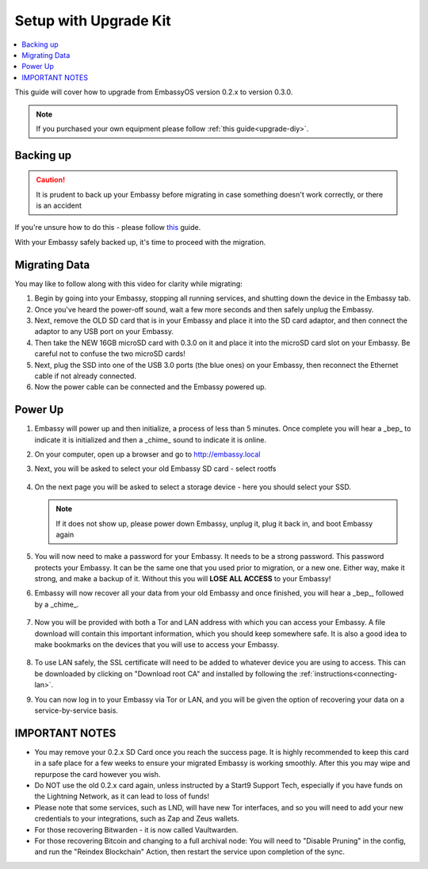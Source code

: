 .. _upgrade-kit:

======================
Setup with Upgrade Kit
======================

.. contents::
  :depth: 2
  :local:

This guide will cover how to upgrade from EmbassyOS version 0.2.x to version 0.3.0.

.. note::
   If you purchased your own equipment please follow :ref:`this guide<upgrade-diy>`.

Backing up
----------

.. caution:: It is prudent to back up your Embassy before migrating in case something doesn't work correctly, or there is an accident

If you're unsure how to do this - please follow `this <https://youtube.com/watch?v=_QJXgnE90ko>`_ guide.

.. youtube:: _QJXgnE90ko
   :width: 100%

With your Embassy safely backed up, it's time to proceed with the migration.

Migrating Data
--------------

You may like to follow along with this video for clarity while migrating:
   .. youtube:: A5Z7aX3x5eU
      :width: 100%


#. Begin by going into your Embassy, stopping all running services, and shutting down the device in the Embassy tab.

#. Once you've heard the power-off sound, wait a few more seconds and then safely unplug the Embassy.

#. Next, remove the OLD SD card that is in your Embassy and place it into the SD card adaptor, and then connect the adaptor to any USB port on your Embassy.

#. Then take the NEW 16GB microSD card with 0.3.0 on it and place it into the microSD card slot on your Embassy. Be careful not to confuse the two microSD cards!

#. Next, plug the SSD into one of the USB 3.0 ports (the blue ones) on your Embassy, then reconnect the Ethernet cable if not already connected.

#. Now the power cable can be connected and the Embassy powered up.

Power Up
--------

#. Embassy will power up and then initialize, a process of less than 5 minutes. Once complete you will hear a _bep_ to indicate it is initialized and then a _chime_ sound to indicate it is online.

#. On your computer, open up a browser and go to http://embassy.local

#. Next, you will be asked to select your old Embassy SD card - select rootfs

   .. figure:: /_static/images/setup/migrate2.png
      :width: 60%

#. On the next page you will be asked to select a storage device - here you should select your SSD.

   .. figure:: /_static/images/setup/migrate3.png
      :width: 60%

   .. note:: If it does not show up, please power down Embassy, unplug it, plug it back in, and boot Embassy again

#. You will now need to make a password for your Embassy. It needs to be a strong password. This password protects your Embassy. It can be the same one that you used prior to migration, or a new one.  Either way, make it strong, and make a backup of it.  Without this you will **LOSE ALL ACCESS** to your Embassy!

#. Embassy will now recover all your data from your old Embassy and once finished, you will hear a _bep_, followed by a _chime_.

   .. figure:: /_static/images/setup/migrate5.png
      :width: 60%

#. Now you will be provided with both a Tor and LAN address with which you can access your Embassy. A file download will contain this important information, which you should keep somewhere safe.  It is also a good idea to make bookmarks on the devices that you will use to access your Embassy.

   .. figure:: /_static/images/setup/migrate6.png
      :width: 60%

#. To use LAN safely, the SSL certificate will need to be added to whatever device you are using to access. This can be downloaded by clicking on "Download root CA" and installed by following the :ref:`instructions<connecting-lan>`.

#. You can now log in to your Embassy via Tor or LAN, and you will be given the option of recovering your data on a service-by-service basis.

IMPORTANT NOTES
---------------
- You may remove your 0.2.x SD Card once you reach the success page.  It is highly recommended to keep this card in a safe place for a few weeks to ensure your migrated Embassy is working smoothly.  After this you may wipe and repurpose the card however you wish.

- Do NOT use the old 0.2.x card again, unless instructed by a Start9 Support Tech, especially if you have funds on the Lightning Network, as it can lead to loss of funds!

- Please note that some services, such as LND, will have new Tor interfaces, and so you will need to add your new credentials to your integrations, such as Zap and Zeus wallets.

- For those recovering Bitwarden - it is now called Vaultwarden.

- For those recovering Bitcoin and changing to a full archival node: You will need to "Disable Pruning" in the config, and run the "Reindex Blockchain" Action, then restart the service upon completion of the sync.
